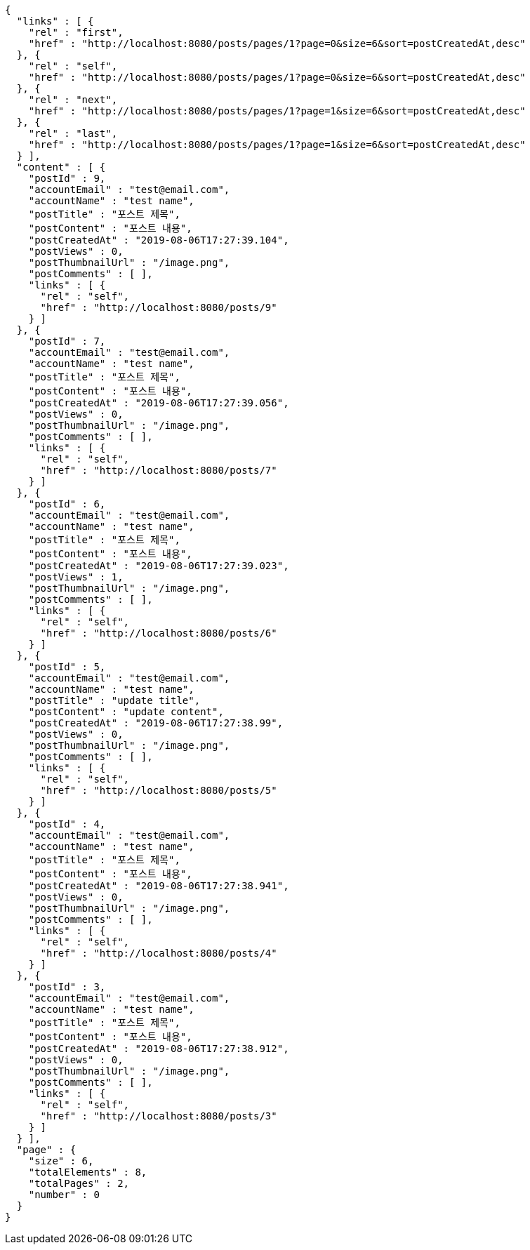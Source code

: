 [source,options="nowrap"]
----
{
  "links" : [ {
    "rel" : "first",
    "href" : "http://localhost:8080/posts/pages/1?page=0&size=6&sort=postCreatedAt,desc"
  }, {
    "rel" : "self",
    "href" : "http://localhost:8080/posts/pages/1?page=0&size=6&sort=postCreatedAt,desc"
  }, {
    "rel" : "next",
    "href" : "http://localhost:8080/posts/pages/1?page=1&size=6&sort=postCreatedAt,desc"
  }, {
    "rel" : "last",
    "href" : "http://localhost:8080/posts/pages/1?page=1&size=6&sort=postCreatedAt,desc"
  } ],
  "content" : [ {
    "postId" : 9,
    "accountEmail" : "test@email.com",
    "accountName" : "test name",
    "postTitle" : "포스트 제목",
    "postContent" : "포스트 내용",
    "postCreatedAt" : "2019-08-06T17:27:39.104",
    "postViews" : 0,
    "postThumbnailUrl" : "/image.png",
    "postComments" : [ ],
    "links" : [ {
      "rel" : "self",
      "href" : "http://localhost:8080/posts/9"
    } ]
  }, {
    "postId" : 7,
    "accountEmail" : "test@email.com",
    "accountName" : "test name",
    "postTitle" : "포스트 제목",
    "postContent" : "포스트 내용",
    "postCreatedAt" : "2019-08-06T17:27:39.056",
    "postViews" : 0,
    "postThumbnailUrl" : "/image.png",
    "postComments" : [ ],
    "links" : [ {
      "rel" : "self",
      "href" : "http://localhost:8080/posts/7"
    } ]
  }, {
    "postId" : 6,
    "accountEmail" : "test@email.com",
    "accountName" : "test name",
    "postTitle" : "포스트 제목",
    "postContent" : "포스트 내용",
    "postCreatedAt" : "2019-08-06T17:27:39.023",
    "postViews" : 1,
    "postThumbnailUrl" : "/image.png",
    "postComments" : [ ],
    "links" : [ {
      "rel" : "self",
      "href" : "http://localhost:8080/posts/6"
    } ]
  }, {
    "postId" : 5,
    "accountEmail" : "test@email.com",
    "accountName" : "test name",
    "postTitle" : "update title",
    "postContent" : "update content",
    "postCreatedAt" : "2019-08-06T17:27:38.99",
    "postViews" : 0,
    "postThumbnailUrl" : "/image.png",
    "postComments" : [ ],
    "links" : [ {
      "rel" : "self",
      "href" : "http://localhost:8080/posts/5"
    } ]
  }, {
    "postId" : 4,
    "accountEmail" : "test@email.com",
    "accountName" : "test name",
    "postTitle" : "포스트 제목",
    "postContent" : "포스트 내용",
    "postCreatedAt" : "2019-08-06T17:27:38.941",
    "postViews" : 0,
    "postThumbnailUrl" : "/image.png",
    "postComments" : [ ],
    "links" : [ {
      "rel" : "self",
      "href" : "http://localhost:8080/posts/4"
    } ]
  }, {
    "postId" : 3,
    "accountEmail" : "test@email.com",
    "accountName" : "test name",
    "postTitle" : "포스트 제목",
    "postContent" : "포스트 내용",
    "postCreatedAt" : "2019-08-06T17:27:38.912",
    "postViews" : 0,
    "postThumbnailUrl" : "/image.png",
    "postComments" : [ ],
    "links" : [ {
      "rel" : "self",
      "href" : "http://localhost:8080/posts/3"
    } ]
  } ],
  "page" : {
    "size" : 6,
    "totalElements" : 8,
    "totalPages" : 2,
    "number" : 0
  }
}
----